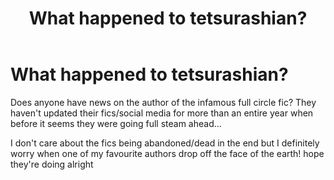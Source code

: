 #+TITLE: What happened to tetsurashian?

* What happened to tetsurashian?
:PROPERTIES:
:Author: tomaetotomahtoe
:Score: 7
:DateUnix: 1589374101.0
:DateShort: 2020-May-13
:FlairText: Request
:END:
Does anyone have news on the author of the infamous full circle fic? They haven't updated their fics/social media for more than an entire year when before it seems they were going full steam ahead...

I don't care about the fics being abandoned/dead in the end but I definitely worry when one of my favourite authors drop off the face of the earth! hope they're doing alright

